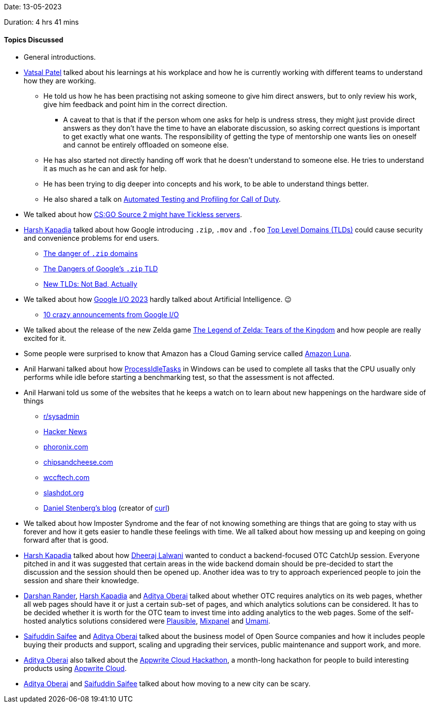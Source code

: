 Date: 13-05-2023

Duration: 4 hrs 41 mins

==== Topics Discussed

* General introductions.
* link:https://twitter.com/guyinthecape[Vatsal Patel^] talked about his learnings at his workplace and how he is currently working with different teams to understand how they are working.
	** He told us how he has been practising not asking someone to give him direct answers, but to only review his work, give him feedback and point him in the correct direction.
		*** A caveat to that is that if the person whom one asks for help is undress stress, they might just provide direct answers as they don't have the time to have an elaborate discussion, so asking correct questions is important to get exactly what one wants. The responsibility of getting the type of mentorship one wants lies on oneself and cannot be entirely offloaded on someone else.
	** He has also started not directly handing off work that he doesn't understand to someone else. He tries to understand it as much as he can and ask for help.
	** He has been trying to dig deeper into concepts and his work, to be able to understand things better.
	** He also shared a talk on link:https://www.youtube.com/watch?v=8d0wzyiikXM[Automated Testing and Profiling for Call of Duty^]. 
* We talked about how link:https://escorenews.com/en/csgo/news/44667-source-2-code-lines-possibly-imply-tickless-server-system-for-future-counter-strike-2-instead-of-128-tick-here-s-how-it-might-change-the-game[CS:GO Source 2 might have Tickless servers^].
* link:https://twitter.com/harshgkapadia[Harsh Kapadia^] talked about how Google introducing `.zip`, `.mov` and `.foo` link:https://www.cloudflare.com/learning/dns/top-level-domain[Top Level Domains (TLDs)^] could cause security and convenience problems for end users.
	** link:https://twitter.com/hnasr/status/1658853944037351424[The danger of `.zip` domains^]
	** link:https://medium.com/@bobbyrsec/the-dangers-of-googles-zip-tld-5e1e675e59a5[The Dangers of Google's `.zip` TLD^]
	** link:https://textslashplain.com/2023/05/13/new-tlds-not-bad-actually[New TLDs: Not Bad, Actually^]
* We talked about how link:https://www.youtube.com/watch?v=cNfINi5CNbY&list=PL590L5WQmH8dAqv03RCMbZrbzxqCn6W3O[Google I/O 2023^] hardly talked about Artificial Intelligence. 😉
	** link:https://www.youtube.com/watch?v=nmfRDRNjCnM&pp=ygUXZ29vZ2xlIGlvIDIwMjMgZmlyZXNoaXA%3D[10 crazy announcements from Google I/O^]
* We talked about the release of the new Zelda game link:https://www.zelda.com/tears-of-the-kingdom[The Legend of Zelda: Tears of the Kingdom^] and how people are really excited for it.
* Some people were surprised to know that Amazon has a Cloud Gaming service called link:https://www.aboutamazon.com/news/entertainment/what-is-amazon-luna[Amazon Luna^].
* Anil Harwani talked about how link:https://learn.microsoft.com/en-us/previous-versions/windows/desktop/axe/support-processidletasks[ProcessIdleTasks^] in Windows can be used to complete all tasks that the CPU usually only performs while idle before starting a benchmarking test, so that the assessment is not affected.
* Anil Harwani told us some of the websites that he keeps a watch on to learn about new happenings on the hardware side of things
	** link:https://reddit.com/r/sysadmin[r/sysadmin^]
	** link:https://news.ycombinator.com[Hacker News^]
	** link:https://phoronix.com[phoronix.com^]
	** link:https://chipsandcheese.com[chipsandcheese.com^]
	** link:https://wccftech.com[wccftech.com^]
	** link:https://slashdot.org[slashdot.org^]
	** link:https://daniel.haxx.se/blog[Daniel Stenberg's blog^] (creator of link:https://curl.se[curl^])
* We talked about how Imposter Syndrome and the fear of not knowing something are things that are going to stay with us forever and how it gets easier to handle these feelings with time. We all talked about how messing up and keeping on going forward after that is good.
* link:https://twitter.com/harshgkapadia[Harsh Kapadia^] talked about how link:https://twitter.com/DhiruCodes[Dheeraj Lalwani^] wanted to conduct a backend-focused OTC CatchUp session. Everyone pitched in and it was suggested that certain areas in the wide backend domain should be pre-decided to start the discussion and the session should then be opened up. Another idea was to try to approach experienced people to join the session and share their knowledge.
* link:https://twitter.com/SirusTweets[Darshan Rander^], link:https://twitter.com/harshgkapadia[Harsh Kapadia^] and link:https://twitter.com/adityaoberai1[Aditya Oberai^] talked about whether OTC requires analytics on its web pages, whether all web pages should have it or just a certain sub-set of pages, and which analytics solutions can be considered. It has to be decided whether it is worth for the OTC team to invest time into adding analytics to the web pages. Some of the self-hosted analytics solutions considered were link:https://plausible.io[Plausible^], link:https://mixpanel.com[Mixpanel^] and link:https://umami.is[Umami^].
* link:https://twitter.com/SaifSaifee_dev[Saifuddin Saifee^] and link:https://twitter.com/adityaoberai1[Aditya Oberai^] talked about the business model of Open Source companies and how it includes people buying their products and support, scaling and upgrading their services, public maintenance and support work, and more.
* link:https://twitter.com/adityaoberai1[Aditya Oberai^] also talked about the link:https://dev.to/appwrite/announcing-the-appwrite-cloud-hackathon-42o7[Appwrite Cloud Hackathon^], a month-long hackathon for people to build interesting products using link:https://cloud.appwrite.io[Appwrite Cloud^].
* link:https://twitter.com/adityaoberai1[Aditya Oberai^] and link:https://twitter.com/SaifSaifee_dev[Saifuddin Saifee^] talked about how moving to a new city can be scary.
